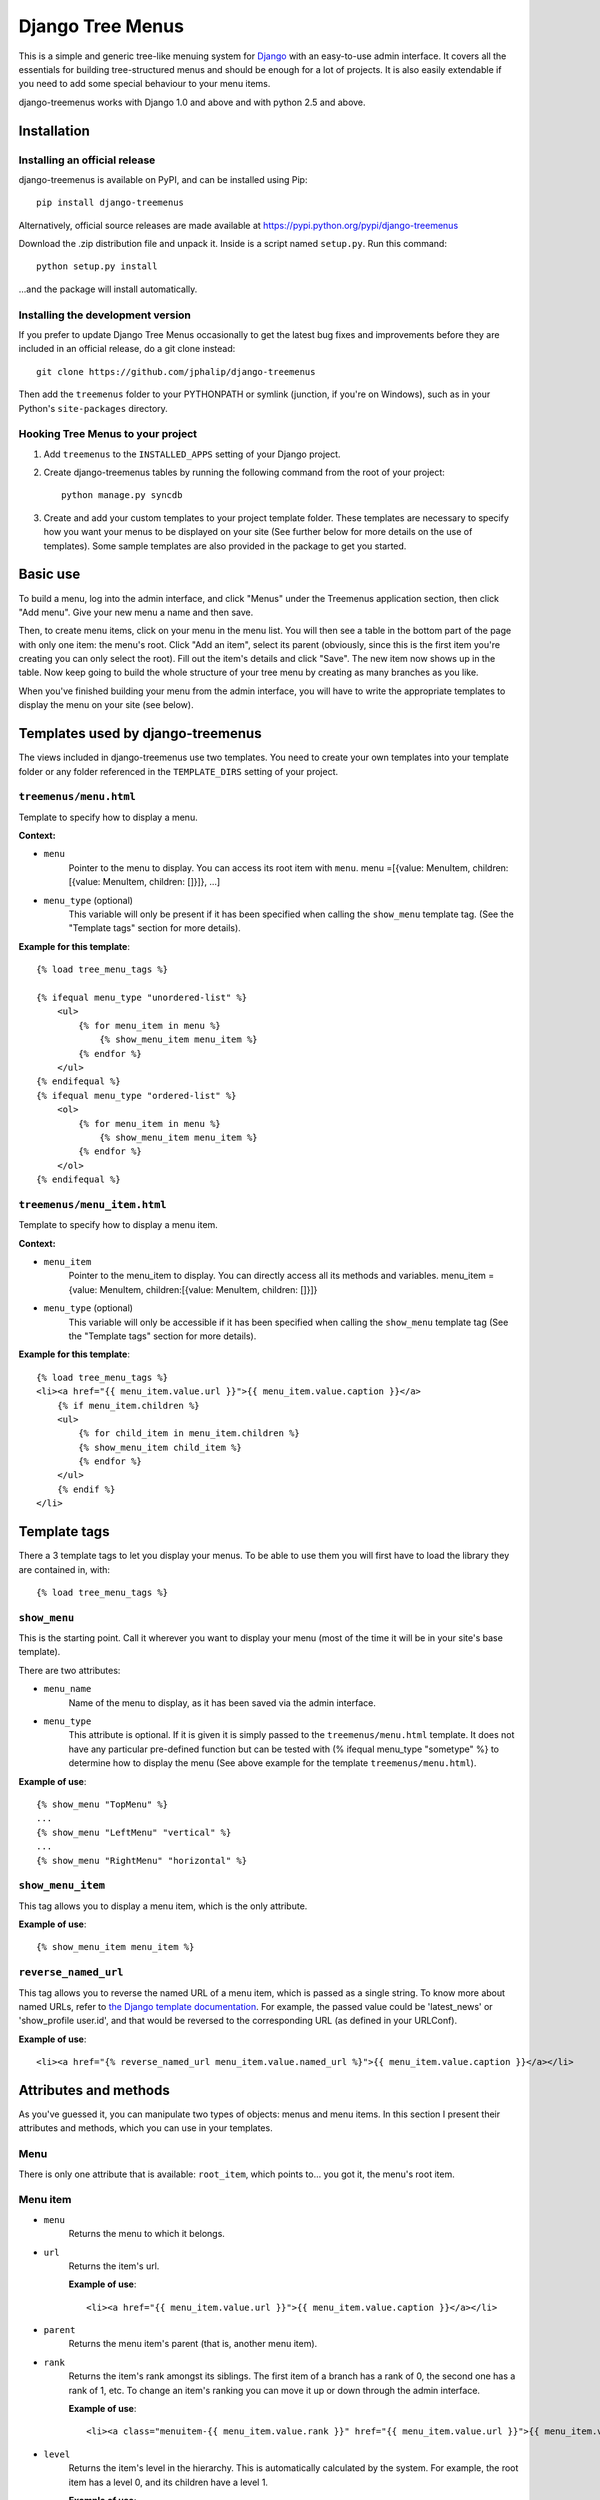 =================
Django Tree Menus
=================

.. image:: https://travis-ci.org/jphalip/django-treemenus.png

This is a simple and generic tree-like menuing system for Django_ with an
easy-to-use admin interface. It covers all the essentials for building
tree-structured menus and should be enough for a lot of projects.
It is also easily extendable if you need to add some special behaviour to
your menu items.

django-treemenus works with Django 1.0 and above and with python 2.5 and above.

.. _Django: http://www.djangoproject.com/

Installation
============

Installing an official release
------------------------------

django-treemenus is available on PyPI, and can be installed using Pip::

    pip install django-treemenus

Alternatively, official source releases are made available at https://pypi.python.org/pypi/django-treemenus

Download the .zip distribution file and unpack it. Inside is a script
named ``setup.py``. Run this command::

    python setup.py install

...and the package will install automatically.

Installing the development version
----------------------------------

If you prefer to update Django Tree Menus occasionally to get the latest bug
fixes and improvements before they are included in an official release, do a
git clone instead::

    git clone https://github.com/jphalip/django-treemenus

Then add the ``treemenus`` folder to your PYTHONPATH or symlink (junction, if
you're on Windows), such as in your Python's ``site-packages`` directory.

Hooking Tree Menus to your project
----------------------------------

1. Add ``treemenus`` to the ``INSTALLED_APPS`` setting of your
   Django project.

2. Create django-treemenus tables by running the following command from the
   root of your project::

    python manage.py syncdb

3. Create and add your custom templates to your project template folder. These
   templates are necessary to specify how you want your menus to be displayed
   on your site (See further below for more details on the use of templates).
   Some sample templates are also provided in the package to get you started.

Basic use
=========

To build a menu, log into the admin interface, and click "Menus" under
the Treemenus application section, then click "Add menu". Give your new
menu a name and then save.

Then, to create menu items, click on your menu in the menu list. You will
then see a table in the bottom part of the page with only one item: the
menu's root. Click "Add an item", select its parent (obviously, since this
is the first item you're creating you can only select the root). Fill out
the item's details and click "Save". The new item now shows up in the table.
Now keep going to build the whole structure of your tree menu by creating as
many branches as you like.

When you've finished building your menu from the admin interface, you will
have to write the appropriate templates to display the menu on your site
(see below).

Templates used by django-treemenus
==================================

The views included in django-treemenus use two templates. You need to create
your own templates into your template folder or any folder referenced in the
``TEMPLATE_DIRS`` setting of your project.

``treemenus/menu.html``
-----------------------

Template to specify how to display a menu.

**Context:**

* ``menu``
    Pointer to the menu to display. You can access its root item with
    ``menu``.
    menu =[{value: MenuItem, children:[{value: MenuItem, children: []}]}, ...]

* ``menu_type`` (optional)
    This variable will only be present if it has been specified when
    calling the ``show_menu`` template tag. (See the "Template tags"
    section for more details).

**Example for this template**::

    {% load tree_menu_tags %}

    {% ifequal menu_type "unordered-list" %}
        <ul>
            {% for menu_item in menu %}
                {% show_menu_item menu_item %}
            {% endfor %}
        </ul>
    {% endifequal %}
    {% ifequal menu_type "ordered-list" %}
        <ol>
            {% for menu_item in menu %}
                {% show_menu_item menu_item %}
            {% endfor %}
        </ol>
    {% endifequal %}


``treemenus/menu_item.html``
----------------------------

Template to specify how to display a menu item.

**Context:**

* ``menu_item``
    Pointer to the menu_item to display. You can directly access all
    its methods and variables.
    menu_item ={value: MenuItem, children:[{value: MenuItem, children: []}]}

* ``menu_type`` (optional)
    This variable will only be accessible if it has been specified when
    calling the ``show_menu`` template tag (See the "Template tags"
    section for more details).

**Example for this template**::

    {% load tree_menu_tags %}
    <li><a href="{{ menu_item.value.url }}">{{ menu_item.value.caption }}</a>
        {% if menu_item.children %}
        <ul>
            {% for child_item in menu_item.children %}
            {% show_menu_item child_item %}
            {% endfor %}
        </ul>
        {% endif %}
    </li>


Template tags
=============

There a 3 template tags to let you display your menus. To be able to use them
you will first have to load the library they are contained in, with::

    {% load tree_menu_tags %}

``show_menu``
-------------

This is the starting point. Call it wherever you want to display your menu
(most of the time it will be in your site's base template).

There are two attributes:

* ``menu_name``
    Name of the menu to display, as it has been saved via the admin interface.
* ``menu_type``
    This attribute is optional. If it is given it is simply
    passed to the ``treemenus/menu.html`` template. It does
    not have any particular pre-defined function but can be
    tested with (% ifequal menu_type "sometype" %} to
    determine how to display the menu (See above example for
    the template ``treemenus/menu.html``).

**Example of use**::

    {% show_menu "TopMenu" %}
    ...
    {% show_menu "LeftMenu" "vertical" %}
    ...
    {% show_menu "RightMenu" "horizontal" %}

``show_menu_item``
------------------

This tag allows you to display a menu item, which is the only attribute.

**Example of use**::

    {% show_menu_item menu_item %}

``reverse_named_url``
---------------------

This tag allows you to reverse the named URL of a menu item, which is passed as a
single string. To know more about named URLs, refer to `the Django template documentation`_.
For example, the passed value could be 'latest_news' or 'show_profile user.id', and that
would be reversed to the corresponding URL (as defined in your URLConf).

.. _the Django template documentation: https://docs.djangoproject.com/en/dev/ref/templates/builtins/#url

**Example of use**::

    <li><a href="{% reverse_named_url menu_item.value.named_url %}">{{ menu_item.value.caption }}</a></li>

Attributes and methods
======================

As you've guessed it, you can manipulate two types of objects: menus and menu
items. In this section I present their attributes and methods, which you can use
in your templates.

Menu
----

There is only one attribute that is available: ``root_item``, which points to...
you got it, the menu's root item.

Menu item
---------

* ``menu``
    Returns the menu to which it belongs.

* ``url``
    Returns the item's url.

    **Example of use**::

        <li><a href="{{ menu_item.value.url }}">{{ menu_item.value.caption }}</a></li>

* ``parent``
    Returns the menu item's parent (that is, another menu item).

* ``rank``
    Returns the item's rank amongst its siblings. The first item of a branch has
    a rank of 0, the second one has a rank of 1, etc. To change an item's ranking
    you can move it up or down through the admin interface.

    **Example of use**::

        <li><a class="menuitem-{{ menu_item.value.rank }}" href="{{ menu_item.value.url }}">{{ menu_item.value.caption }}</a></li>

* ``level``
    Returns the item's level in the hierarchy. This is automatically calculated by
    the system. For example, the root item has a level 0, and its children have a
    level 1.

    **Example of use**::

        {% ifequal menu_item.value.level 1 %}
            <li><a class="top-item" href="{{ menu_item.value.url }}">{{ menu_item.value.caption }}</a></li>
        {% else %}
            <li><a href="{{ menu_item.value.url }}">{{ menu_item.value.caption }}</a></li>
        {% endifequal %}

* ``caption``
    Returns the item's caption.

* ``named_url``
    Use this attribute if you want to use named URLs instead of raw URLs.

    **Example of use**::

        <li><a href="{% reverse_named_url menu_item.value.named_url %}">{{ menu_item.value.caption }}</a></li>

* ``has_children``
    Returns True if the item has some children, False otherwise.

* ``children``
    Returns a list with the menu item's children, ordered by rank.

    **Example of use**::

        {% if menu_item.has_children %}
            <li><a class="daddy" href="{{ menu_item.url }}">{{ menu_item.caption }}</a>
                <ul>
                    {% for child in menu_item.children %}
                        {% show_menu_item child %}
                    {% endfor %}
                </ul>
            </li>
        {% else %}
            <li><a href="{{ menu_item.url }}">{{ menu_item.caption }}</a></li>
        {% endif %}

* ``siblings``
    Returns a list with the menu item's siblings (i.e all other items that have the
    same parent), ordered by rank.

Customizing/Extending
=====================

The attributes and methods enumerated above provide the essential behaviour for a
tree-structured menu. If that is not enough for you, it is also possible to add
customized behaviour by extending the menu item definition. To do so, you need to
create a model class that will contain all the extra attributes for your menu items.

To illustrate this, let's say that you'd like to add a ``published`` attribute to your
menu items so that they only show up on your site if ``published`` is turned to ``True``.

To do so, create a new application (let's call it ``menu_extension``), with the following
structure::

    menu_extension
        __init__.py
        models.py
        forms.py

Then, in ``menu_extension.models.py`` add the following::

    from django.db import models
    from treemenus.models import MenuItem

    class MenuItemExtension(models.Model):
        menu_item = models.OneToOneField (MenuItem, related_name="extension")
        published = models.BooleanField(default=False)

It is required that your extension object has the attribute ``menu_item`` that is a **unique** link
to a menu item object. This is what makes the extension possible.
Then you can notice our attribute ``published``, feel free to add any other attribute there to
customize your menu items.

You then need to create the database table that will store your extension data by adding
``menu_extension`` to the ``INSTALLED_APPS`` setting of your Django project, and then running
the following command from the root of your project::

    python manage.py syncdb

Now, you need to specify a form to let you edit those extra attributes from the admin interface.
In your project's ``admin.py`` or your extension menu app's ``admin.py``, add the following::

    from django.contrib import admin
    from treemenus.admin import MenuAdmin, MenuItemAdmin
    from treemenus.models import Menu
    from menu_extension.models import MenuItemExtension

    class MenuItemExtensionInline(admin.StackedInline):
        model = MenuItemExtension
        max_num = 1

    class CustomMenuItemAdmin(MenuItemAdmin):
        inlines = [MenuItemExtensionInline,]

    class CustomMenuAdmin(MenuAdmin):
        menu_item_admin_class = CustomMenuItemAdmin

    admin.site.unregister(Menu) # Unregister the standard admin options
    admin.site.register(Menu, CustomMenuAdmin) # Register the new, customized, admin options

And that's it! Now, when creating or editing a menu item, you'll see an inline form with
all the extension attributes (in this example, the ``published`` check box).

Now, if you want to use ``published`` attribute in your template, you need to use the
menu item's ``extension`` method, as follows::

    {% if menu_item.extension.published %}
        <li><a href="{{ menu_item.url }}">{{ menu_item.caption }}</a></li>
    {% endif %}

Your menu items will now only appear if their ``published`` check box has been ticked.

Using this technique, you can obviously extend your menu items with whatever attribute
you'd like. Other examples might be that you want to add special CSS styles to certain
menu items, or to make some of them show up only if the user is logged in, etc. Simply
add attributes in you extension model and make use of them in your templates to create
special behaviour. See the 'Tips and Tricks' section for more ideas.

Tips and tricks
===============

In this section I give some examples on using or extending menus.
These may just cover some of your own specific needs or at least inspire you and get
you started to make the most out of your menus.

Internationalization
--------------------

Making your menus multi-lingual is very easy if you use the `Django internationalization`_
module. What you can do is apply the translation to the ``caption`` attribute
of a menu_item. For example::

    {% load i18n %}
    ...
    <li><a href="{{ menu_item.url }}">{% trans menu_item.caption %}</a></li>

Then, add manually the translation entries in your ``*.po`` file.

.. _Django internationalization: https://docs.djangoproject.com/en/dev/topics/i18n/

If you use more complex or custom translation systems, you may simply define your
extension class (or create it if you don't already have one) with a method to manage
the translation, for example::

    class MenuItemExtension(models.Model):
        menu_item = models.OneToOneField (MenuItem, related_name="extension")
        ...

        def translation():
            translation = do_something_with(self.menu_item.caption)
            return translation

And then in your template::

    <li><a href="{{ menu_item.url }}">{% trans menu_item.extension.translation %}</a></li>

Login restriction
-----------------

If you want to make some of your menus items private and only available to logged in
users, that's simple! Simply define your extension class (or create it if you don't
already have one) like the following::

    class MenuItemExtension(models.Model):
        menu_item = models.OneToOneField (MenuItem, related_name="extension")
        protected = models.BooleanField(default=False)
        ...

And then in your template::

    {% if menu_item.extension.protected %}
        {% if user.is_authenticated %}
            <li><a href="{{ menu_item.url }}">{{ menu_item.caption }}</a></li>
        {% endif %}
    {% else %}
        <li><a href="{{ menu_item.url }}">{{ menu_item.caption }}</a></li>
    {% endif %}

(assuming that the context variable 'user' represents the currently logged-in user)

Automatically select menu items
-------------------------------

Here I'm going to explain how to automatically select a menu item when visiting
a given page of your site. This is a good example to illustrate the power of
extensions for customizing your menu's behaviour.
For this example, let's say that you'd like to visually select the menu item
'Contact' when visiting the url 'http://www.example.com/contact/'

First, define your extension class (or create it if you don't already have one)
like the following::

    class MenuItemExtension(models.Model):
        menu_item = models.OneToOneField (MenuItem, related_name="extension")
        selected_patterns = models.TextField(blank=True)

``selected_patterns`` is the attribute which will specify for what urls the menu
item should have the 'selected' status.
Refer to the section on extensions above to see how to hook your extension class
to your menus.

Now, in the admin section, edit the 'Contact' menu item and type the following
line in its ``selected_patterns`` textfield::

    ^/contact/$

Here we're using regular expressions so that gives us some flexibility to specify
our 'selected' url patterns. Refer to the official python documentation on
`regular expressions syntax`_ for more detailed information. In this example we're
only using one regular expression pattern (^/contact/$) but you could add as many
as you'd like by typing a different pattern on each line of the textfield.

.. _regular expressions syntax: http://docs.python.org/lib/re-syntax.html

Then, in your ``menu_item.html`` template, use the following 'if' statement::

    {% load menu_extension_filters %}
    ...
    <li><a href="{{ menu_item.url }}" class="{% if menu_item.extension.selected_patterns|match_path:request.path %}selected{% endif %}">{{ menu_item.caption }}</a></li>

With this code, every menu item whose attribute ``selected_patterns`` matches the
current url will be given the 'selected' CSS class (it's up to you to define in
your style sheet what that 'selected' class actually does - maybe change the colour
or the font?). In this example we're allocating a special style to visually
distinguish the selected menu items, but you're obviously free to use the 'if'
statement above to do any form of disctinction you like (for example displaying
all children of a selected menu, etc.)
Don't forget to load the ``menu_extension_filters`` module, which we're going to
create in a moment.

We now need to create the 'match_path' filter. In your ``menu_extension``
application (or whatever name you've given to your menu extension application)
create a directory ``templatetags`` containing two files: ``__init__.py`` (leave it
empty) and ``menu_extension_filters.py`` containing the following code::

    import re
    from django import template

    register = template.Library()

    def match_path(patterns, path):
        if patterns:
            for pattern in patterns.splitlines():
                if re.compile(pattern).match(path):
                    return True
        return False
    register.filter('match_path', match_path)

What it does is test each pattern on each line of our patterns (remember, you can
add one pattern on each line of the ``selected_patterns`` textfield) and returns
true if any of those matches the given path.

Finally, to be able to access the current url through ``request.path`` in your
template, you need to do 2 things:

1) Add ``django.core.context_processors.request`` to your
``TEMPLATE_CONTEXT_PROCESSORS`` setting (see the Django documentation on `context
processors`_ for more details).

.. _context processors: https://docs.djangoproject.com/en/dev/ref/templates/api/#django-core-context-processors-request

2) Use a RequestContext object in your views to pass to your templates. (see Django
documentation on RequestContext_).

.. _RequestContext: https://docs.djangoproject.com/en/dev/ref/templates/api/#subclassing-context-requestcontext

That's it!!
===========

Please log any issue or bug report at https://github.com/jphalip/django-treemenus/issues

Enjoy!

`Julien Phalip`_ (project developer)

.. _Julien Phalip: https://twitter.com/julienphalip